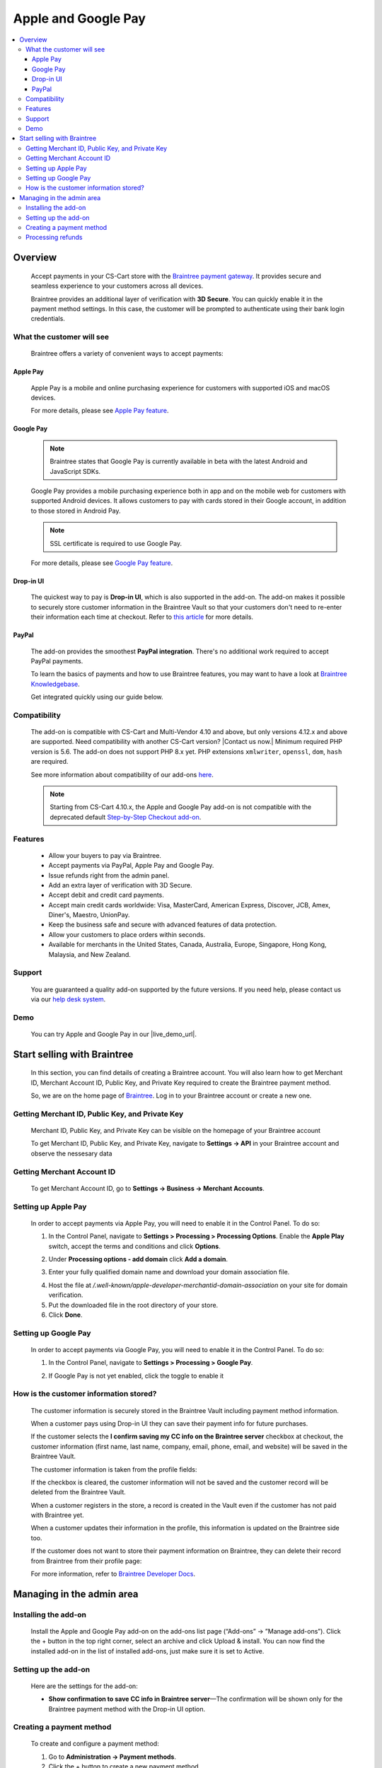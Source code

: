 ********************
Apple and Google Pay
********************

.. raw:: html

    <div class="buy-now">
        <a href="https://marketplace.simtechdev.com/landing/100000053" class="btn buy-now__btn">Buy now</a>
    </div>

.. contents::
    :local:
    :depth: 3

--------
Overview
--------

    Accept payments in your CS-Cart store with the `Braintree payment gateway <https://www.simtechdev.com/addons/payment-gateways/braintree-payment-gateway.html>`_. It provides secure and seamless experience to your customers across all devices.

    .. fancybox:: img/Braintree_cover.png
        :alt: Braintree add-on for CS-Cart

    Braintree provides an additional layer of verification with **3D Secure**. You can quickly enable it in the payment method settings. In this case, the customer will be prompted to authenticate using their bank login credentials. 

    .. fancybox:: img/Braintree_018.png 
        :alt: Braintree 3D Secure 
        :width: 495px

    .. meta::
        :description: The Apple and Google Pay add-on allows you to accept credit card, PayPal, Apple Pay and Google Pay payments using Braintree in your CS-Cart store.
        :keywords: Apple Pay, Google Pay, PayPal, Braintree, CS-Cart, Multi-Vendor, payment method integration, 3D secure

==========================
What the customer will see
==========================

    Braintree offers a variety of convenient ways to accept payments:

+++++++++
Apple Pay
+++++++++

    Apple Pay is a mobile and online purchasing experience for customers with supported iOS and macOS devices.

    .. fancybox:: img/IMG_0783.PNG 
        :alt: Braintree Apple Pay
        :width: 350px 

    For more details, please see `Apple Pay feature <https://www.braintreepayments.com/en-au/features/apple-pay>`_.

++++++++++
Google Pay
++++++++++

    .. note::

        Braintree states that Google Pay is currently available in beta with the latest Android and JavaScript SDKs.

    Google Pay provides a mobile purchasing experience both in app and on the mobile web for customers with supported Android devices. It allows customers to pay with cards stored in their Google account, in addition to those stored in Android Pay.

    .. fancybox:: img/buy-with-google-pay.png
        :alt: Braintree Google Pay
        :width: 350px

    .. note::

        SSL certificate is required to use Google Pay.

    For more details, please see `Google Pay feature <https://www.braintreepayments.com/en-hk/features/google-pay>`_.

++++++++++
Drop-in UI
++++++++++

    The quickest way to pay is **Drop-in UI**, which is also supported in the add-on. The add-on makes it possible to securely store customer information in the Braintree Vault so that your customers don't need to re-enter their information each time at checkout. Refer to `this article <https://articles.braintreepayments.com/control-panel/vault/overview>`_ for more details.

    .. fancybox:: img/braintree-dropin-ui-crop.png
        :alt: Braintree Apple Pay 
        :width: 414px 

++++++
PayPal
++++++

    The add-on provides the smoothest **PayPal integration**. There's no additional work required to accept PayPal payments.

    .. fancybox:: img/Braintree_010.png
        :alt: Braintree PayPal

    To learn the basics of payments and how to use Braintree features, you may want to have a look at `Braintree Knowledgebase <https://articles.braintreepayments.com/>`_.

    Get integrated quickly using our guide below.

=============
Compatibility
=============

    The add-on is compatible with CS-Cart and Multi-Vendor 4.10 and above, but only versions 4.12.x and above are supported. Need compatibility with another CS-Cart version? |Contact us now.|
    Minimum required PHP version is 5.6. The add-on does not support PHP 8.x yet. PHP extensions ``xmlwriter``, ``openssl``, ``dom``, ``hash`` are required.

    See more information about compatibility of our add-ons `here <https://docs.cs-cart.com/marketplace-addons/compatibility/index.html>`_.

    .. note::

        Starting from CS-Cart 4.10.x, the Apple and Google Pay add-on is not compatible with the deprecated default `Step-by-Step Checkout add-on <https://docs.cs-cart.com/latest/user_guide/addons/step_by_step_checkout/index.html>`_.

========
Features
========

    * Allow your buyers to pay via Braintree.

    * Accept payments via PayPal, Apple Pay and Google Pay.

    * Issue refunds right from the admin panel.

    * Add an extra layer of verification with 3D Secure.

    * Accept debit and credit card payments.

    * Accept main credit cards worldwide: Visa, MasterCard, American Express, Discover, JCB, Amex, Diner's, Maestro, UnionPay.

    * Keep the business safe and secure with advanced features of data protection.

    * Allow your customers to place orders within seconds.

    * Available for merchants in the United States, Canada, Australia, Europe, Singapore, Hong Kong, Malaysia, and New Zealand.

=======
Support
=======

    You are guaranteed a quality add-on supported by the future versions. If you need help, please contact us via our `help desk system <https://helpdesk.cs-cart.com>`_.

====
Demo
====

    You can try Apple and Google Pay in our |live_demo_url|.

    .. |live_demo_url| raw:: html

        <!--noindex--><a href="http://braintree.demo.simtechdev.com/" target="_blank" rel="nofollow">demo store</a><!--/noindex-->

----------------------------
Start selling with Braintree
----------------------------

    In this section, you can find details of creating a Braintree account. You will also learn how to get Merchant ID, Merchant Account ID, Public Key, and Private Key required to create the Braintree payment method.

    So, we are on the home page of `Braintree <https://www.braintreepayments.com/>`_. Log in to your Braintree account or create a new one.

    .. fancybox:: img/loadscreen.png
        :alt: Braintree home page

================================================
Getting Merchant ID, Public Key, and Private Key
================================================

    Merchant ID, Public Key, and Private Key can be visible on the homepage of your Braintree account

    .. fancybox:: img/homepage_keys.png
        :alt: Homepage keys

    To get Merchant ID, Public Key, and Private Key, navigate to **Settings → API** in your Braintree account and observe the nessesary data

    .. fancybox:: img/keys.png
        :alt: View Authorizations in Braintree

===========================
Getting Merchant Account ID
===========================

    To get Merchant Account ID, go to **Settings → Business → Merchant Accounts**.

    .. fancybox:: img/merchantaccount.png
        :alt: View Authorizations in Braintree

====================
Setting up Apple Pay 
====================
    
    In order to accept payments via Apple Pay, you will need to enable it in the Control Panel. To do so:

    1. In the Control Panel, navigate to **Settings > Processing > Processing Options**. Enable the **Apple Play** switch, accept the terms and conditions and click **Options**.

    .. fancybox:: img/apple-terms.png 
        :alt: Braintree. Apple Pay 

    2. Under **Processing options - add domain** click **Add a domain**.

    .. fancybox:: img/apple_web_domain.png 
        :alt: Braintree. Apple Pay 

    3. Enter your fully qualified domain name and download your domain association file. 

    .. fancybox:: img/doimain_added.png 
        :alt: Braintree. Apple Pay 
        :width: 634px
 
    4. Host the file at */.well-known/apple-developer-merchantid-domain-association* on your site for domain verification. 

    5. Put the downloaded file in the root directory of your store. 

    6. Click **Done**. 

    .. fancybox:: img/add_domain.png 
        :alt: Braintree. Apple Pay

=====================
Setting up Google Pay
=====================

    In order to accept payments via Google Pay, you will need to enable it in the Control Panel. To do so:

    1. In the Control Panel, navigate to **Settings > Processing > Google Pay**.

    .. fancybox:: img/google-pay.png 
        :alt: Braintree. Google Pay
        :width: 505px

    2. If Google Pay is not yet enabled, click the toggle to enable it

    .. fancybox:: img/google-pay-active.png 
        :alt: Braintree. Google Pay
        :width: 692px

=======================================
How is the customer information stored?
=======================================

    The customer information is securely stored in the Braintree Vault including payment method information.

    When a customer pays using Drop-in UI they can save their payment info for future purchases.

    If the customer selects the **I confirm saving my CC info on the Braintree server** checkbox at checkout, the customer information (first name, last name, company, email, phone, email, and website) will be saved in the Braintree Vault.

    .. fancybox:: img/confirmation-checkbox.png
        :alt: Braintree drop-in UI

    The customer information is taken from the profile fields:

    .. fancybox:: img/profile-fields.png
        :alt: customer profile fields
    
    If the checkbox is cleared, the customer information will not be saved and the customer record will be deleted from the Braintree Vault.

    When a customer registers in the store, a record is created in the Vault even if the customer has not paid with Braintree yet.

    .. fancybox:: img/braintree-vault.png
        :alt: Braintree Vault

    When a customer updates their information in the profile, this information is updated on the Braintree side too.

    If the customer does not want to store their payment information on Braintree, they can delete their record from Braintree from their profile page:

    .. fancybox:: img/profile-page.png
        :alt: customer profile fields

    For more information, refer to `Braintree Developer Docs <https://developers.braintreepayments.com/guides/customers/php>`_.

--------------------------
Managing in the admin area
--------------------------

=====================
Installing the add-on
=====================

    Install the Apple and Google Pay add-on on the add-ons list page (“Add-ons” → ”Manage add-ons”). Click the + button in the top right corner, select an archive and click Upload & install. You can now find the installed add-on in the list of installed add-ons, just make sure it is set to Active.

=====================
Setting up the add-on
=====================

    Here are the settings for the add-on:

    .. fancybox:: img/braintree-settings.png
        :alt: Braintree. Manage add-ons

    * **Show confirmation to save CC info in Braintree server**—The confirmation will be shown only for the Braintree payment method with the Drop-in UI option.

=========================
Creating a payment method
=========================

    To create and configure a payment method:

    1. Go to **Administration → Payment methods**. 

    2. Click the + button to create a new payment method.

    3. Select **Braintree** from the **Processor** selectbox.

    .. fancybox:: img/Braintree_002.png
        :alt: Braintree general settings

    4. Switch to the **Configure** tab, enter the data of your payment account: Merchant ID, Merchant account ID, Public Key, and Private Key. To get these credentials, have a look at the `Getting Merchant ID, Public Key, and Private Key`_ and `Getting Merchant Account ID`_ sections.

    .. fancybox:: img/Braintree_003.png
        :alt: Braintree. Payment method account settings

    You can choose from several payment methods: Credit card, Apple Pay, Google Pay, Drop-in UI, or PayPal.

    .. fancybox:: img/Braintree-payment-methods.png
        :alt: Braintree. Apple Pay. Google Pay
        :width: 300px

    .. note::

        Remember to configure the **Apple Pay** and **Google Pay** additionally in the Braintree Control Panel. See `Setting up Apple Pay`_ and `Setting up Google Pay`_ respectively.

    The **Store prefix** setting helps to identify an order in the Braintree account if you use the Braintree payment method in more than one store. The prefix should contain up to three alphabetical characters. Leave blank if you use Braintree only in one store.

    .. note::

        **3D Secure** works only with credit cards and Drop-in UI payment options. It is not automatically enabled in production accounts and is only compatible with certain Braintree configurations in specific regions. If you are interested, contact `Braintree Support team <https://www.braintreepayments.com/contact>`_ and tell them you're interested in 3D Secure. They can help determine if you can use 3D Secure and if so, enable the 3D Secure setting.

==================
Processing refunds
==================

    The add-on lets you issue refunds right from the admin panel.

    To do this, first go to **Orders > View orders** and open an order you want to issue a refund for.

    In the **Refund amount** field, enter the amount you want to refund and click **Refund**.

    .. fancybox:: img/braintree-refund.png 
        :alt: Braintree refund